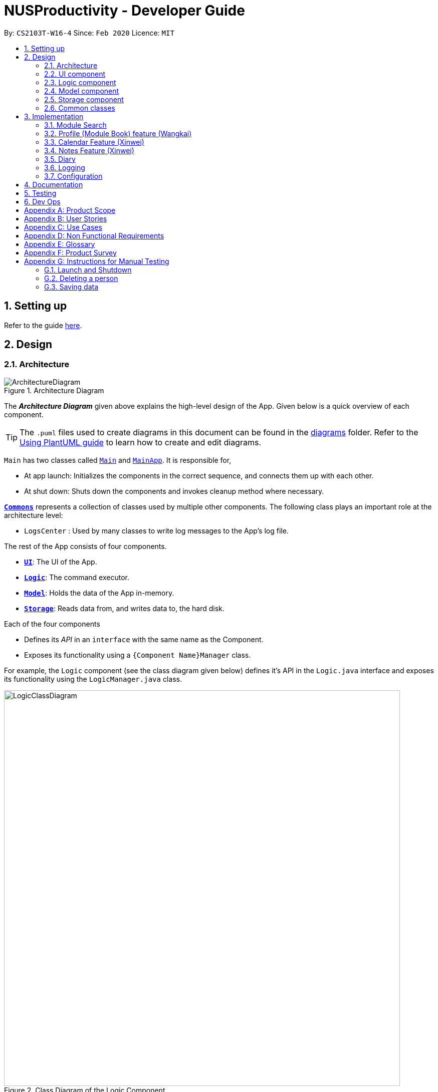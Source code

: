 = NUSProductivity - Developer Guide
:site-section: DeveloperGuide
:toc:
:toc-title:
:toc-placement: preamble
:sectnums:
:imagesDir: images
:stylesDir: stylesheets
:xrefstyle: full
ifdef::env-github[]
:tip-caption: :bulb:
:note-caption: :information_source:
:warning-caption: :warning:
endif::[]
:repoURL: https://github.com/AY1920S2-CS2103T-W16-4/main

By: `CS2103T-W16-4`      Since: `Feb 2020`      Licence: `MIT`

== Setting up

Refer to the guide <<SettingUp#, here>>.

== Design

[[Design-Architecture]]
=== Architecture

.Architecture Diagram
image::ArchitectureDiagram.png[]

The *_Architecture Diagram_* given above explains the high-level design of the App. Given below is a quick overview of each component.

[TIP]
The `.puml` files used to create diagrams in this document can be found in the link:{repoURL}/docs/diagrams/[diagrams] folder.
Refer to the <<UsingPlantUml#, Using PlantUML guide>> to learn how to create and edit diagrams.

`Main` has two classes called link:{repoURL}/src/main/java/seedu/address/Main.java[`Main`] and link:{repoURL}/src/main/java/seedu/address/MainApp.java[`MainApp`]. It is responsible for,

* At app launch: Initializes the components in the correct sequence, and connects them up with each other.
* At shut down: Shuts down the components and invokes cleanup method where necessary.

<<Design-Commons,*`Commons`*>> represents a collection of classes used by multiple other components.
The following class plays an important role at the architecture level:

* `LogsCenter` : Used by many classes to write log messages to the App's log file.

The rest of the App consists of four components.

* <<Design-Ui,*`UI`*>>: The UI of the App.
* <<Design-Logic,*`Logic`*>>: The command executor.
* <<Design-Model,*`Model`*>>: Holds the data of the App in-memory.
* <<Design-Storage,*`Storage`*>>: Reads data from, and writes data to, the hard disk.

Each of the four components

* Defines its _API_ in an `interface` with the same name as the Component.
* Exposes its functionality using a `{Component Name}Manager` class.

For example, the `Logic` component (see the class diagram given below) defines it's API in the `Logic.java` interface and exposes its functionality using the `LogicManager.java` class.

.Class Diagram of the Logic Component
image::LogicClassDiagram.png[width="790"]

[discrete]
==== How the architecture components interact with each other

The _Sequence Diagram_ below shows how the components interact with each other for the scenario where the user issues the command `moduleAdd m/CS2103T`.

// tag::UIDiagram[]
.Component interactions for `moduleAdd m/CS2103T` command
image::ArchitectureSequenceDiagram.png[width="790"]

The sections below give more details of each component.

[[Design-Ui]]
=== UI component


.Structure of the UI Component
image::UiClassDiagram.png[width="790"]
// end::UIDiagram[]


*API* : link:{repoURL}/src/main/java/seedu/address/ui/Ui.java[`Ui.java`]

The UI consists of a `MainWindow` that is made up of parts e.g.`CommandBox`, `ResultDisplay`, `CalendarListPanel`, `StatusBarFooter` etc. All these, including the `MainWindow`, inherit from the abstract `UiPart` class.

The `UI` component uses JavaFx UI framework. The layout of these UI parts are defined in matching `.fxml` files that are in the `src/main/resources/view` folder. For example, the layout of the link:{repoURL}/src/main/java/seedu/address/ui/MainWindow.java[`MainWindow`] is specified in link:{repoURL}/src/main/resources/view/MainWindow.fxml[`MainWindow.fxml`]

The `UI` component,

* Executes user commands using the `Logic` component.
* Listens for changes to `Model` data so that the UI can be updated with the modified data.

[[Design-Logic]]
=== Logic component

[[fig-LogicClassDiagram]]
.Structure of the Logic Component
image::LogicClassDiagram.png[width="790"]

*API* :
link:{repoURL}/src/main/java/seedu/address/logic/Logic.java[`Logic.java`]

.  `Logic` uses the `AddressBookParser` class to parse the user command.
.  This results in a `Command` object which is executed by the `LogicManager`.
.  The command execution can affect the `Model` (e.g. adding a person).
.  The result of the command execution is encapsulated as a `CommandResult` object which is passed back to the `Ui`.
.  In addition, the `CommandResult` object can also instruct the `Ui` to perform certain actions, such as displaying help to the user.

Given below is the Sequence Diagram for interactions within the `Logic` component for the `execute("delete 1")` API call.

.Interactions Inside the Logic Component for the `delete 1` Command
image::DeleteSequenceDiagram.png[width="790"]

NOTE: The lifeline for `DeleteCommandParser` should end at the destroy marker (X) but due to a limitation of PlantUML, the lifeline reaches the end of diagram.

[[Design-Model]]
=== Model component

.Part of the Model Component
image::ModelClassDiagram.png[width="790"]

*API* : link:{repoURL}/src/main/java/seedu/address/model/Model.java[`Model.java`]

The `Model`,

* stores a `UserPref` object that represents the user's preferences.
* stores the Address Book data.
* exposes an unmodifiable `ObservableList<Person>` that can be 'observed' e.g. the UI can be bound to this list so that the UI automatically updates when the data in the list change.
* does not depend on any of the other three components.

[NOTE]
As a more OOP model, we can store a `Tag` list in `Address Book`, which `Person` can reference. This would allow `Address Book` to only require one `Tag` object per unique `Tag`, instead of each `Person` needing their own `Tag` object. An example of how such a model may look like is given below. +
 +
image:BetterModelClassDiagram.png[]

[[Design-Storage]]
=== Storage component

.Structure of the Storage Component
image::StorageClassDiagram.png[width="790"]

*API* : link:{repoURL}/src/main/java/seedu/address/storage/Storage.java[`Storage.java`]

The `Storage` component,

* can save `UserPref` objects in json format and read it back.
* can save the Address Book data in json format and read it back.

[[Design-Commons]]
=== Common classes

Classes used by multiple components are in the `seedu.addressbook.commons` package.

== Implementation

This section describes some noteworthy details on how certain features are implemented.

=== Module Search

image::SearchCommandUMLDiagram.png[width="790"]

*API* :
link:{repoURL}/src/main/java/seedu/address/searcher/Search.java[`Search.java`]

Module Search function returns `module` object that contains useful information for each module for the rest of the application to use.
The function first checks if the information is available in local cache, and if it isnt, pulls it from NUSmods API.
The JSON object pulled from the web is then parsed into a `module` object.
This implementation means that a local cache of the added modules will be available even if the user is offline.



=== Profile (Module Book) feature (Wangkai)

This profile feature allows users to manage the modules they have taken before or is taking now in NUS.
In details, users are able to store their module taken into the program with the grades for each module stated if applicable and
can also store tasks which are related to each module.

==== Implementation
- This feature is implemented using a panel on the main screen of profile tab with a list of modules that is updated with every command that
may affect module list (such as add, delete or grade).

- The module book (profile) currently supports following features.

. Adds in or deletes modules and display the list of modules in profile tab.
. Updates user's grades for each module and get CAP calculated immediately.
. Manage the tasks related to each module (module tasks) through CLI.
. Any modification to module tasks will be updated in the Calendar tab and also show messages on the result display above CLI.

.Class diagram of structure and relations of NusModule, ModuleBook and relevant classes.
image::NusModuleClassDiagram.png[width="790"]

- As shown in the class diagram above, modules are created by a class called `NusModule`. Every instance of `NusModule` contains a `ModuleCode` object, a
`Grade` object (optional) and a list of `ModuleTask` objects.

[NOTE]
The module book only accept modules that are provided in NUS and will check the module code the user want to add is valid or not by using the search feature mentioned above.

- All possible actions mentioned above such as creating modules, deleting modules and adding tasks to modules are implemented through
the `ModuleBook` class.

- The program will automatically save any modification to module book after each command is executed by calling the `saveModuleBook` method
in `Storage`.

- For example, modules are created with `moduleAdd` command, followed by the module code and grade. (if applicable) +
Our program will check if the module code is valid by using the search feature above and whether the module has already been added in our module book.
And then call method `addModule` in `ModuleBook` to create the module as required. Finally, it will automatically save the module added just now.

- The _Sequence Diagram_ below shows how the components interact with each other for the scenario where the user want to add a module in our program.

.Sequence diagram when moduleAdd command is executed
image::ModuleAddSequenceDiagram.png[width="950"]

.Relation between ModuleBook and Task
image::PartOfModelClassDiagramForProfile.png[width="400"]

- The program will synchronize the modification to module tasks in `ModuleBook` with that shown in Calendar tab through `ModelManager` as shown above.
i.e. Any modification in module tasks will be updated in `Task` which is the main class Calendar feature depends on. (see more details in Calendar feature)

==== Example Use Scenario

Given below are example usages scenario and how the Module Book feature behaves at each step.

[TIP]
User can manage their tasks in different ways.

*Example 1*: +

. The user execute `listModuleTasks` command.
. The program check whether the module code provided has been recorded or not.
. Display the list of tasks.

Below is an activity diagram describing the events that will happen:

.Activity diagram for list module tasks command
image::ListModuleTasksActivityDiagram.png[width="790"]

*Example 2*: +

. The user execute `done` command.
. The program check whether the input is valid or not.
. The task specified will be deleted accordingly.
. Synchronize between module book and calendar.

Below is an activity diagram describing the events that will happen:

.Activity diagram for done command
image::DoneCommandActivityDiagram.png[width="850"]

==== Design Considerations

*Aspect 1*: How the user add in a module into module book for future management ?

- *Current solution*: Only need to provide the module code to add module and it will fetch the information about the module using Module Search feature automatically.
* *Pros*: Users don't need to provide any other information (such as modular credit of the module) for other functionality such as calculating the CAP.
* *Pros*: The module information will be cached locally after you add the module once and this can used for future development.
* *Cons*: Need Internet connection when you add in certain module for the first time.
* *Cons*: Highly depends on the Module Search feature.

- *Alternative Solution*: Let the user enter all information required for each module when they add it in. (such as modular credit)
* *Pros*: More flexible, not depends on other features.
* *Cons*: Very tedious for users to add in lots of modules.
* *Cons*: Need to ask user to provide new information when more new functionality is added in the future.

*Reason for chosen implementation*: +
The current implementation is much more user friendly and have more potential for future development. The implement can become
very ideal if the Module Search feature works properly.

*Aspect 2*: How the user manage their tasks for each module?

- *Current solution*: For each module added, it contains a list of `ModuleTask`. Also update the calendar when add task in.
* *Pros*: Users can either view their tasks for each module separately or view all the tasks shown in Calendar tab.
* *Pros*: More nice-looking that the user can view all the deadlines on calendar.
* *Cons*: Prone to bugs during the synchronization of module book and calendar.

- *Alternative solution*: Only store the list of `ModuleTask` in module book and do not update in Calendar tab.
* *Pros*: Easier to implement and can avoid some synchronization bugs.
* *Cons*: Users can not gain a view of the whole pictures with all tasks shown on calendar.

*Reason for chosen implementation*: +
The current implementation updates the module tasks added in onto the calender and provides the users different ways
to manage their tasks. (as a whole or separately for each module)

// tag::Xinwei[]
=== Calendar Feature (Xinwei)
NUSProductivity consist of a calendar feature that provides an overarching view of all tasks, allowing user to view their uncompleted tasks and whether there is a task present on the date itself.

The calendar feature allows users to add either a `deadline` or a `Module Task` to the calendar, which inherits from a super class `Task`


==== Implementation


The implementation of the main Calender tab is facilitated a `SplitPane` in the MainWindow class consisting of 2 main classes, `CalenderListPanel` and `CalenderPanel`

The `CalenderListPanel` on the right contains a list of `Task` added to the calendar will the `CalenderPanel` shows the actual calender view for the current month.

The diagram below describes the class structure of the calendar class structure.

.Calender UI Class Diagram
image::CalenderUIClassDiagram.png[]

Upon initialisation of CalenderPanel, the CalenderPanel would call its 2 methods of `setMonth()` and `setDate()` to create `CalenderDate` instances starting from the first day of the current month.

Then, upon initialisation of CalenderListPanel, it will create instances of `CalenderDeadline` by getting the `ObservableList<Task>` from `getDeadlineTaskList`.

This will call upon the inner class in `CalenderListPanel`, `DeadlineListViewCell updateItem` method which allows the program to check whether there is any deadline due on any on the date in `calenderDatesArrayList`.

If a `deadline` or a `Module Task` is found, `setPriorityColour()` and `setStatusColour()` will be invoked to update the Calendar display to change the colour of the dots based on the priority levels mentioned in the User Guide.

Every time a `Task` is modified, the `DeadlineListViewCell updateItem` method will be invoked to update any changes to the display.

==== Implementation logic

* Implementation: both deadline and module Task are inherits from the super class Task. A task is created when the `moduleTask` or `deadlineAdd` command is invoked.

* The _Sequence Diagram_ below shows how the components interact with each other for the scenario where the user wants to add a task to the program.

.Add task sequence diagram
image::AddTaskSequenceDiagram.png[]

The `addDeadlineTask` method will modify the `ObservableList<Task>` supplied to the `CalenderListPanel`, invoking the `updateItem` method, causing a change in the user display.

All other calendar functions works similarly to `addDeadlineTask` as shown in the Activity diagram below.

.Calendar Activity Diagram
image::CalendarActivityDiagram.png[]

==== Design Considerations:

Aspect 1: Method of displaying the dot indicator

* *Current solution*: Currently, the dot is being shown by getting the `static HashMap` from `Task` as this `HashMap` stores a key-pair value of date - Tasks.
* By making changes to the `deadlineTaskList`, we also edited the `HashMap`. This allows everytime a `updateItem` method call to check whether a task is present, and if so the priority of the task.

* *Alternative 1*: Store all tasks of the current date in `CalendarDate`.
** Pros: Allows for tasks to be accessed locally and not through a static variable from the main class `Task`.
** Cons: Implementation may be more complex as more parameters have to be passed to `CalenderDate` and also ensuring that the list of task passed in `CalendarDate` is up to date.


**Reason for chosen implementation:**
The current solution is easier to implement as everything is done in the relevant functions such as `deadlineAdd` or `taskDelete`. The only thing that the program needs to check is whether a date in the `HashMap` contains a task and if so, the priority of the task. With the alternative implementation, we will need to pass in a `List` for each of the 31 dates which may be very troublesome to keep track of especially when we are editing the main task list. This ease of implementation is the deciding factor when choosing which method to implement.




=== Notes Feature (Xinwei)

==== Implementation

The notes feature allow users to access their desktop files and folders with commands.

This feature is implemented using a panel on the main window, listing out a list of documents and folders that are in the specified directory.

Notes features includes `notesOpen`, `notesCreate`, `notesDelete` and `notesList`.

The diagram below shows the sequence diagram of a `notesOpen` command with the other methods working similarly to the stated method.

.Notes Open Sequence Diagram
image::notesOpenSequenceDiagram.png[width="600"]



.Notes List Activity Diagram
image::NotesList.png[width="600"]

.Notes Open Activity Diagram
image::NotesCreation.png[width="600"]

notesCreate and notesDelete activity diagram works similar to notesOpen.


==== Pathing
Our program allows the user to specify different pathing system, namely:

   1. AbsolutePath
   2. RelativePath

.Notes Pathing Diagram
image::absVSrel.png[width="600"]

AbsolutePath will take the path given from `usr/`.

RelativePath will take reference from the path that the current system has opened, in this case, `usr/Desktop/NUS Y2S2`.
The user is given the freedom to provide any of the 2 forms when using the `notesOpen`, `notesCreate`, `notesDelete` and `notesList` commands.

**AbsolutePath**:

*Benefits*:

This allows for more flexibility as the user do not need to keep note of its current directory and will be able to access any folder/document that is on their system

*cons*:

Will require much more input from the user, for example, referring to the above figure,
Accessing the CS2103T file requires the user to input `loc/Desktop/NUS Y2S2/CS2103T` as opposed to `loc/CS2103T` if the user is using absolute over relative pathing

**RelativePath**:

*Benefits*:

Easier for the user to navigate through the current folder and not key in the whole folder path

*Cons*:

Not as flexible. Referring to the above diagram,
Accessing the *Documents* folder will require the user to input `loc/../../Documents`, this may not be as intuitive to people with no programming background.
Using `loc/Documents abs/abs` will allow the user to access any folder from anywhere.

// end::Xinwei[]

=== Diary
- `diaryAdd` and `diaryLog` extends from `Command` class
- `DiaryEntry` is another model which contains:
* Diary Entry
* Date
* Weather
* Mood

=== Logging

We are using `java.util.logging` package for logging. The `LogsCenter` class is used to manage the logging levels and logging destinations.

* The logging level can be controlled using the `logLevel` setting in the configuration file (See <<Implementation-Configuration>>)
* The `Logger` for a class can be obtained using `LogsCenter.getLogger(Class)` which will log messages according to the specified logging level
* Currently log messages are output through: `Console` and to a `.log` file.

*Logging Levels*

* `SEVERE` : Critical problem detected which may possibly cause the termination of the application
* `WARNING` : Can continue, but with caution
* `INFO` : Information showing the noteworthy actions by the App
* `FINE` : Details that is not usually noteworthy but may be useful in debugging e.g. print the actual list instead of just its size

[[Implementation-Configuration]]
=== Configuration

Certain properties of the application can be controlled (e.g user prefs file location, logging level) through the configuration file (default: `config.json`).

== Documentation

Refer to the guide <<Documentation#, here>>.

== Testing

Refer to the guide <<Testing#, here>>.

== Dev Ops

Refer to the guide <<DevOps#, here>>.

[appendix]
== Product Scope

*Target user profile*:

* has a need to manage a significant number of contacts
* has a need to manage deadlines and tasks
* has a need to manage module planning
* prefer desktop apps over other types
* prefers typing over mouse input
* prefers to have everything in one app
* can type fast
* is reasonably comfortable using CLI apps
* is studying in NUS


*Value proposition*: manage contacts faster than a typical mouse/GUI driven app

[appendix]
== User Stories

Priorities: High (must have) - `* * \*`, Medium (nice to have) - `* \*`, Low (unlikely to have) - `*`


|=======================================================================
|Priority |As a ... |I want to ... |So that I can...
|`* * *` |new user |see usage instructions |refer to instructions when I forget how to use the App

|`* * *` |user |add a new person |

|`* * *` |user |delete a person |remove entries that I no longer need

|`* * *` |user |find a person by name |locate details of persons without having to go through the entire list

|`* * *` |user who wants to improve time management |add deadlines |know when to complete tasks in todo list

|`* * *` |user |add event |know when and where is the event and who will going to participate in the event

|`* * *` |NUS student|add module to module plan |see modules I need to take to fulfill degree requirements

|`* * *` |NUS student|show module plan |see list of modules I need to take/have taken

|`* * *` |NUS student|write and save notes for each module I have taken/am taking |

|`* * *` |NUS student|write diaries for each day's summary |refer back to what I have done in the future

|`* *` |user |hide <<private-contact-detail,private contact details>> by default |minimize chance of someone else seeing them by accident

|`* *` |user |delete diary entry |

|`* *` |user |show diary entry list |

|`* *` |user |delete module from module plan |know which modules I have taken

|`* *` |NUS student|fetch module information |

|`* *` |NUS student|know current CAP |

|`* *` |user who wants to improve grades |calculate target CAP |know what grades to aim for to achieve my target CAP

|`* *` |user |sort deadlines |prioritize which tasks to finish first

|`* *` |user who has a short memory span |receive reminders about the deadlines |don't miss out any important tasks

|`*` |user with many persons in the address book |sort persons by name |locate a person easily

|`*` |user |create group chats |communicate with peers in the same module

|`*` |user |tag my diary with that day's weather |

|`*` |user |tag my diary with that day's emotion |I can filter my diaries with specific mood
|=======================================================================

_{More to be added}_

[appendix]
== Use Cases

(For all use cases below, the *System* is the `AddressBook` and the *Actor* is the `user`, unless specified otherwise)

[discrete]
=== Use case: Delete person

*MSS*

1.  User requests to list persons
2.  AddressBook shows a list of persons
3.  User requests to delete a specific person in the list
4.  AddressBook deletes the person
+
Use case ends.

*Extensions*

[none]
* 2a. The list is empty.
+
Use case ends.

* 3a. The given index is invalid.
+
[none]
** 3a1. AddressBook shows an error message.
+
Use case resumes at step 2.

[discrete]
=== Use case: Delete module

*MSS*

1. User requests to show module plan
2. AddressBook shows module plan
3. User requests to delete a module taken
4. AddressBook deletes module
5. AddressBook updates module plan
+
Use case ends.

*Extensions*
[none]
* 3a. The given module code is invalid.
+
[none]
** 3a1. AddressBook shows an error message.
+
Use case resumes at step 2.

_{More to be added}_

[appendix]
== Non Functional Requirements

.  Should work on any <<mainstream-os,mainstream OS>> as long as it has Java `11` or above installed.
.  Should be able to hold up to 1000 persons without a noticeable sluggishness in performance for typical usage.
.  A user with above average typing speed for regular English text (i.e. not code, not system admin commands) should be able to accomplish most of the tasks faster using commands than using the mouse (e.g. fetch module information)
.  Should respond within 2 seconds
.  Should be easy to use for users who are novice at using technology
.  User should be a current student in NUS


_{More to be added}_

[appendix]
== Glossary

[[mainstream-os]] Mainstream OS::
Windows, Linux, Unix, OS-X

[[private-contact-detail]] Private contact detail::
A contact detail that is not meant to be shared with others

[appendix]
== Product Survey

*Product Name*

Author: ...

Pros:

* ...
* ...

Cons:

* ...
* ...

[appendix]
== Instructions for Manual Testing

Given below are instructions to test the app manually.

[NOTE]
These instructions only provide a starting point for testers to work on; testers are expected to do more _exploratory_ testing.

=== Launch and Shutdown

. Initial launch

.. Download the jar file and copy into an empty folder
.. Double-click the jar file +
   Expected: Shows the GUI with a set of sample contacts. The window size may not be optimum.

. Saving window preferences

.. Resize the window to an optimum size. Move the window to a different location. Close the window.
.. Re-launch the app by double-clicking the jar file. +
   Expected: The most recent window size and location is retained.

_{ more test cases ... }_

=== Deleting a person

. Deleting a person while all persons are listed

.. Prerequisites: List all persons using the `list` command. Multiple persons in the list.
.. Test case: `delete 1` +
   Expected: First contact is deleted from the list. Details of the deleted contact shown in the status message. Timestamp in the status bar is updated.
.. Test case: `delete 0` +
   Expected: No person is deleted. Error details shown in the status message. Status bar remains the same.
.. Other incorrect delete commands to try: `delete`, `delete x` (where x is larger than the list size) _{give more}_ +
   Expected: Similar to previous.

_{ more test cases ... }_

=== Saving data

. Dealing with missing/corrupted data files

.. _{explain how to simulate a missing/corrupted file and the expected behavior}_

_{ more test cases ... }_
